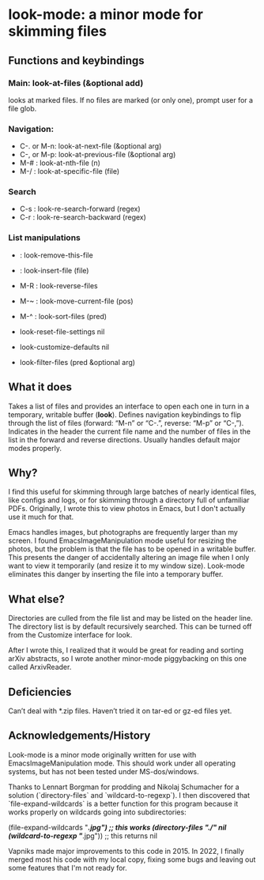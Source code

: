 * look-mode: a minor mode for skimming files

** Functions and keybindings

*** Main: look-at-files (&optional add)
    looks at marked files.  If no files are marked (or only one),
    prompt user for a file glob.
*** Navigation:
    - C-. or M-n: look-at-next-file (&optional arg)
    - C-, or M-p: look-at-previous-file (&optional arg)
    - M-#       : look-at-nth-file (n)
    - M-/       : look-at-specific-file (file)
*** Search
    - C-s       : look-re-search-forward (regex)
    - C-r       : look-re-search-backward (regex)
*** List manipulations
    -           : look-remove-this-file
    -           : look-insert-file (file)
    - M-R       : look-reverse-files
    - M-~       : look-move-current-file (pos)
    - M-^       : look-sort-files (pred)

    - look-reset-file-settings nil
    - look-customize-defaults nil
    - look-filter-files (pred &optional arg)

** What it does

   Takes a list of files and provides an interface to open each one in
   turn in a temporary, writable buffer (*look*). Defines navigation
   keybindings to flip through the list of files (forward: “M-n” or
   “C-.”, reverse: “M-p” or “C-,”). Indicates in the header the
   current file name and the number of files in the list in the
   forward and reverse directions. Usually handles default major modes
   properly.

** Why?

   I find this useful for skimming through large batches of nearly
   identical files, like configs and logs, or for skimming through a
   directory full of unfamiliar PDFs.  Originally, I wrote this to
   view photos in Emacs, but I don't actually use it much for that.

   Emacs handles images, but photographs are frequently larger than my
   screen. I found EmacsImageManipulation mode useful for resizing the
   photos, but the problem is that the file has to be opened in a
   writable buffer. This presents the danger of accidentally altering
   an image file when I only want to view it temporarily (and resize
   it to my window size). Look-mode eliminates this danger by
   inserting the file into a temporary buffer.

** What else?

   Directories are culled from the file list and may be listed on the
   header line. The directory list is by default recursively
   searched. This can be turned off from the Customize interface for
   look.

   After I wrote this, I realized that it would be great for reading
   and sorting arXiv abstracts, so I wrote another minor-mode
   piggybacking on this one called ArxivReader.

** Deficiencies

   Can’t deal with *.zip files. Haven’t tried it on tar-ed or gz-ed
 files yet.


** Acknowledgements/History

Look-mode is a minor mode originally written for use with
EmacsImageManipulation mode. This should work under all operating
systems, but has not been tested under MS-dos/windows.

Thanks to Lennart Borgman for prodding and Nikolaj Schumacher for a
solution (`directory-files` and `wildcard-to-regexp`). I then
discovered that `file-expand-wildcards` is a better function for this
program because it works properly on wildcards going into
subdirectories:

(file-expand-wildcards "*/*.jpg") ;; this works
(directory-files "./" nil (wildcard-to-regexp "*/*.jpg")) ;; this returns nil

Vapniks made major improvements to this code in 2015.  In 2022, I
finally merged most his code with my local copy, fixing some bugs and
leaving out some features that I'm not ready for.
